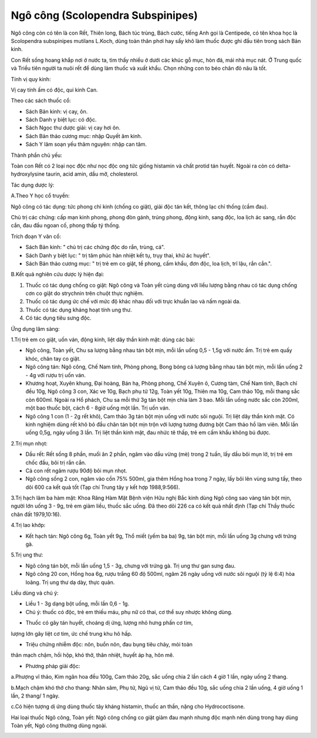 .. _plants_ngo_cong:

Ngô công (Scolopendra Subspinipes)
##################################

Ngô công còn có tên là con Rết, Thiên long, Bách túc trùng, Bách cước,
tiếng Anh gọi là Centipede, có tên khoa học là Scolopendra subspinipes
mutilans L.Koch, dùng toàn thân phơi hay sấy khô làm thuốc được ghi đầu
tiên trong sách Bản kinh.

Con Rết sống hoang khắp nơi ở nước ta, tìm thấy nhiều ở dưới các khúc gỗ
mục, hòn đá, mái nhà mục nát. Ở Trung quốc và Triều tiên người ta nuôi
rết để dùng làm thuốc và xuất khẩu. Chọn những con to béo chân đỏ nâu là
tốt.

Tính vị quy kinh:

Vị cay tính ấm có độc, qui kinh Can.

Theo các sách thuốc cổ:

-  Sách Bản kinh: vị cay, ôn.
-  Sách Danh y biệt lục: có độc.
-  Sách Ngọc thư dược giải: vị cay hơi ôn.
-  Sách Bản thảo cương mục: nhập Quyết âm kinh.
-  Sách Y lâm soạn yếu thâm nguyên: nhập can tâm.

Thành phần chủ yếu:

Toàn con Rết có 2 loại nọc độc như nọc độc ong tức giống histamin và
chất protid tán huyết. Ngoài ra còn có delta-hydroxylysine taurin, acid
amin, dầu mỡ, cholesterol.

Tác dụng dược lý:

A.Theo Y học cổ truyền:

Ngô công có tác dụng: tức phong chỉ kinh (chống co giật), giải độc tán
kết, thông lạc chỉ thống (cầm đau).

Chủ trị các chứng: cấp mạn kinh phong, phong đòn gánh, trúng phong, động
kinh, sang độc, loa lịch ác sang, rắn độc cắn, đau đầu ngoan cố, phong
thấp tý thống.

Trích đoạn Y văn cổ:

-  Sách Bản kinh: " chủ trị các chứng độc do rắn, trùng, cá".
-  Sách Danh y biệt lục: " trị tâm phúc hàn nhiệt kết tụ, trụy thai, khử
   ác huyết".
-  Sách Bản thảo cương mục: " trị trẻ em co giật, tề phong, cấm khẩu,
   đơn độc, loa lịch, trĩ lậu, rắn cắn.".

B.Kết quả nghiên cứu dược lý hiện đại:

#. Thuốc có tác dụng chống co giật: Ngô công và Toàn yết cùng dùng với
   liều lượng bằng nhau có tác dụng chống cơn co giật do strychnin trên
   chuột thực nghiệm.
#. Thuốc có tác dụng ức chế với mức độ khác nhau đối với trực khuẩn lao
   và nấm ngoài da.
#. Thuốc có tác dụng kháng hoạt tính ung thư.
#. Có tác dụng tiêu sưng độc.

Ứng dụng lâm sàng:

1.Trị trẻ em co giật, uốn ván, động kinh, liệt dây thần kinh mặt: dùng
các bài:

-  Ngô công, Toàn yết, Chu sa lượng bằng nhau tán bột mịn, mỗi lần uống
   0,5 - 1,5g với nước ấm. Trị trẻ em quấy khóc, chân tay co giật.
-  Ngô công tán: Ngô công, Chế Nam tinh, Phòng phong, Bong bóng cá lượng
   bằng nhau tán bột mịn, mỗi lần uống 2 - 4g với rượu trị uốn ván.
-  Khương hoạt, Xuyên khung, Đại hoàng, Bán hạ, Phòng phong, Chế Xuyên
   ô, Cương tàm, Chế Nam tinh, Bạch chỉ đều 10g, Ngô công 3 con, Xác ve
   10g, Bạch phụ tử 12g, Toàn yết 10g, Thiên ma 10g, Cam thảo 10g, mỗi
   thang sắc còn 600ml. Ngoài ra Hổ phách, Chu sa mỗi thứ 3g tán bột mịn
   chia làm 3 bao. Mỗi lần uống nước sắc còn 200ml, một bao thuốc bột,
   cách 6 - 8giờ uống một lần. Trị uốn ván.
-  Ngô công 1 con (1 - 2g rết khô), Cam thảo 3g tán bột mịn uống với
   nước sôi nguội. Trị liệt dây thần kinh mặt. Có kinh nghiệm dùng rết
   khô bỏ đầu chân tán bột mịn trộn với lượng tương đương bột Cam thảo
   hồ làm viên. Mỗi lần uống 0,5g, ngày uống 3 lần. Trị liệt thần kinh
   mặt, đau nhức tê thấp, trẻ em cấm khẩu không bú được.

2.Trị mụn nhọt:

-  Dầu rết: Rết sống 8 phần, muối ăn 2 phần, ngâm vào dầu vừng (mè)
   trong 2 tuần, lấy dầu bôi mụn lở, trị trẻ em chốc đầu, bôi trị rắn
   cắn.
-  Cả con rết ngâm rượu 90độ bôi mụn nhọt.
-  Ngô công sống 2 con, ngâm vào cồn 75% 500ml, gia thêm Hồng hoa trong
   7 ngày, lấy bôi lên vùng sưng tấy, theo dõi 600 ca kết quả tốt (Tạp
   chí Trung tây y kết hợp 1988,9:566).

3.Trị hạch lâm ba hàm mặt: Khoa Răng Hàm Mặt Bệnh viện Hữu nghị Bắc kinh
dùng Ngô công sao vàng tán bột mịn, người lớn uống 3 - 9g, trẻ em giảm
liều, thuốc sắc uống. Đã theo dõi 226 ca có kết quả nhất định (Tạp chí
Thầy thuốc chân đất 1979,10:16).

4.Trị lao khớp:

-  Kết hạch tán: Ngô công 6g, Toàn yết 9g, Thổ miết (yếm ba ba) 9g, tán
   bột mịn, mỗi lần uống 3g chưng với trứng gà.

5.Trị ung thư:

-  Ngô công tán bột, mỗi lần uống 1,5 - 3g, chưng với trứng gà. Trị ung
   thư gan sưng đau.
-  Ngô công 20 con, Hồng hoa 6g, rượu trắng 60 độ 500ml, ngâm 26 ngày
   uống với nước sôi nguội (tỷ lệ 6:4) hòa loãng. Trị ung thư dạ dày,
   thực quản.

Liều dùng và chú ý:

-  Liều 1 - 3g dạng bột uống, mỗi lần 0,6 - 1g.
-  Chú ý: thuốc có độc, trẻ em thiếu máu, phụ nữ có thai, cơ thể suy
   nhược không dùng.

+ Thuốc có gây tán huyết, choáng dị ứng, lượng nhỏ hưng phấn cơ tim,
lượng lớn gây liệt cơ tim, ức chế trung khu hô hấp.

+ Triệu chứng nhiễm độc: nôn, buồn nôn, đau bụng tiêu chảy, mỏi toàn
thân mạch chậm, hồi hộp, khó thở, thân nhiệt, huyết áp hạ, hôn mê.

+ Phương pháp giải độc:

a.Phượng vĩ thảo, Kim ngân hoa đều 100g, Cam thảo 20g, sắc uống chia 2
lần cách 4 giờ 1 lần, ngày uống 2 thang.

b.Mạch chậm khó thở cho thang: Nhân sâm, Phụ tử, Ngũ vị tử, Cam thảo đều
10g, sắc uống chia 2 lần uống, 4 giờ uống 1 lần, 2 thang/ 1 ngày.

c.Có hiện tượng dị ứng dùng thuốc tây kháng histamin, thuốc an thần,
nặng cho Hydrococtisone.

Hai loại thuốc Ngô công, Toàn yết: Ngô công chống co giật giảm đau mạnh
nhưng độc mạnh nên dùng trong hay dùng Toàn yết, Ngô công thường dùng
ngoài.

 

..  image:: NGOCONG.JPG
   :width: 50px
   :height: 50px
   :target: NGOCONG_.HTM
